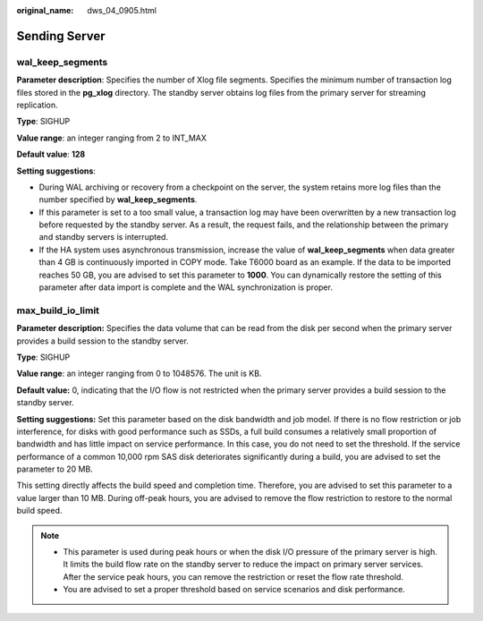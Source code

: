 :original_name: dws_04_0905.html

.. _dws_04_0905:

Sending Server
==============

wal_keep_segments
-----------------

**Parameter description**: Specifies the number of Xlog file segments. Specifies the minimum number of transaction log files stored in the **pg_xlog** directory. The standby server obtains log files from the primary server for streaming replication.

**Type**: SIGHUP

**Value range**: an integer ranging from 2 to INT_MAX

**Default value**: **128**

**Setting suggestions**:

-  During WAL archiving or recovery from a checkpoint on the server, the system retains more log files than the number specified by **wal_keep_segments**.
-  If this parameter is set to a too small value, a transaction log may have been overwritten by a new transaction log before requested by the standby server. As a result, the request fails, and the relationship between the primary and standby servers is interrupted.
-  If the HA system uses asynchronous transmission, increase the value of **wal_keep_segments** when data greater than 4 GB is continuously imported in COPY mode. Take T6000 board as an example. If the data to be imported reaches 50 GB, you are advised to set this parameter to **1000**. You can dynamically restore the setting of this parameter after data import is complete and the WAL synchronization is proper.

max_build_io_limit
------------------

**Parameter description:** Specifies the data volume that can be read from the disk per second when the primary server provides a build session to the standby server.

**Type**: SIGHUP

**Value range**: an integer ranging from 0 to 1048576. The unit is KB.

**Default value:** 0, indicating that the I/O flow is not restricted when the primary server provides a build session to the standby server.

**Setting suggestions:** Set this parameter based on the disk bandwidth and job model. If there is no flow restriction or job interference, for disks with good performance such as SSDs, a full build consumes a relatively small proportion of bandwidth and has little impact on service performance. In this case, you do not need to set the threshold. If the service performance of a common 10,000 rpm SAS disk deteriorates significantly during a build, you are advised to set the parameter to 20 MB.

This setting directly affects the build speed and completion time. Therefore, you are advised to set this parameter to a value larger than 10 MB. During off-peak hours, you are advised to remove the flow restriction to restore to the normal build speed.

.. note::

   -  This parameter is used during peak hours or when the disk I/O pressure of the primary server is high. It limits the build flow rate on the standby server to reduce the impact on primary server services. After the service peak hours, you can remove the restriction or reset the flow rate threshold.
   -  You are advised to set a proper threshold based on service scenarios and disk performance.
